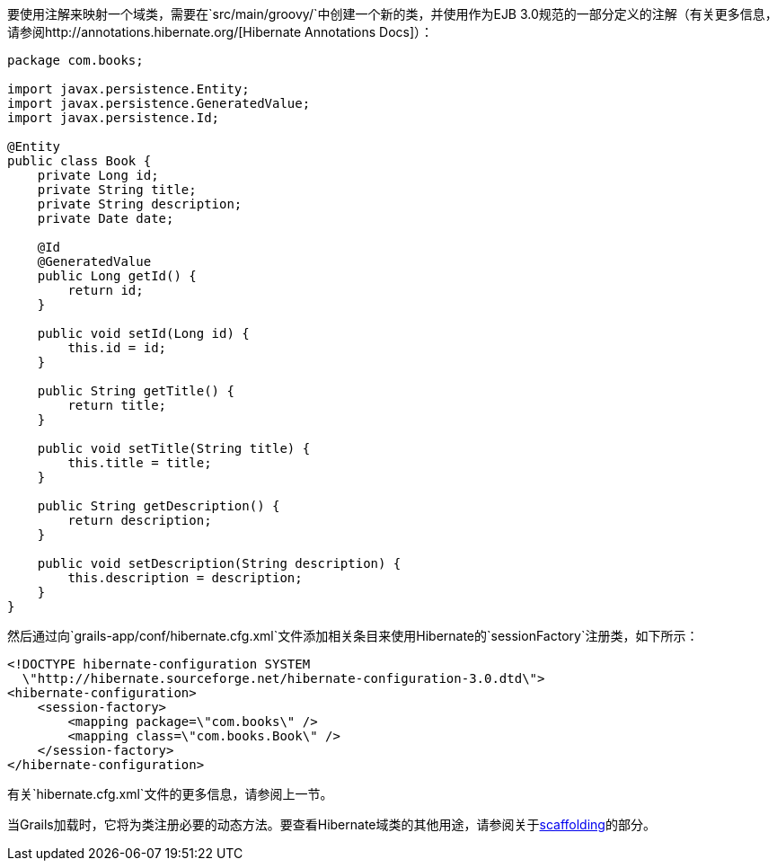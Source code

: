 要使用注解来映射一个域类，需要在`src/main/groovy/`中创建一个新的类，并使用作为EJB 3.0规范的一部分定义的注解（有关更多信息，请参阅http://annotations.hibernate.org/[Hibernate Annotations Docs]）：

```groovy
package com.books;

import javax.persistence.Entity;
import javax.persistence.GeneratedValue;
import javax.persistence.Id;

@Entity
public class Book {
    private Long id;
    private String title;
    private String description;
    private Date date;

    @Id
    @GeneratedValue
    public Long getId() {
        return id;
    }

    public void setId(Long id) {
        this.id = id;
    }

    public String getTitle() {
        return title;
    }

    public void setTitle(String title) {
        this.title = title;
    }

    public String getDescription() {
        return description;
    }

    public void setDescription(String description) {
        this.description = description;
    }
}
```

然后通过向`grails-app/conf/hibernate.cfg.xml`文件添加相关条目来使用Hibernate的`sessionFactory`注册类，如下所示：

```xml
<!DOCTYPE hibernate-configuration SYSTEM
  \"http://hibernate.sourceforge.net/hibernate-configuration-3.0.dtd\">
<hibernate-configuration>
    <session-factory>
        <mapping package=\"com.books\" />
        <mapping class=\"com.books.Book\" />
    </session-factory>
</hibernate-configuration>
```

有关`hibernate.cfg.xml`文件的更多信息，请参阅上一节。

当Grails加载时，它将为类注册必要的动态方法。要查看Hibernate域类的其他用途，请参阅关于link:scaffolding.html[scaffolding]的部分。